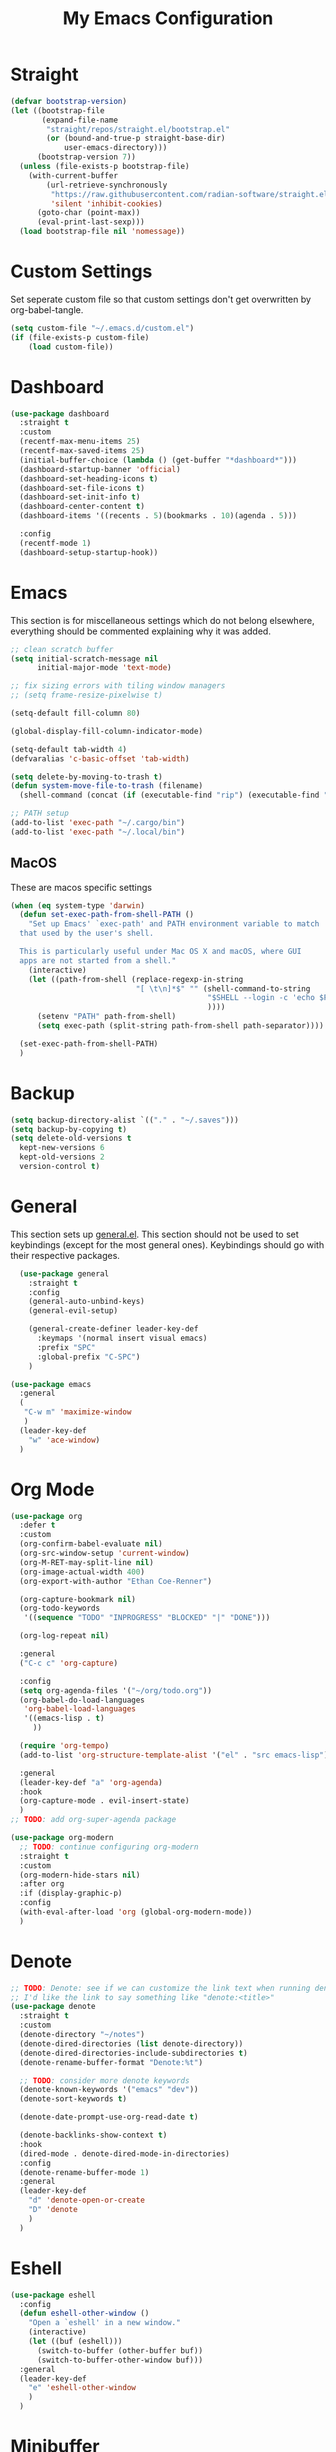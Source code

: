 #+TITLE: My Emacs Configuration
#+PROPERTY: header-args:emacs-lisp :tangle ~/.emacs.d/init.el

* Straight
#+begin_src emacs-lisp
  (defvar bootstrap-version)
  (let ((bootstrap-file
		 (expand-file-name
		  "straight/repos/straight.el/bootstrap.el"
		  (or (bound-and-true-p straight-base-dir)
			  user-emacs-directory)))
		(bootstrap-version 7))
	(unless (file-exists-p bootstrap-file)
	  (with-current-buffer
		  (url-retrieve-synchronously
		   "https://raw.githubusercontent.com/radian-software/straight.el/develop/install.el"
		   'silent 'inhibit-cookies)
		(goto-char (point-max))
		(eval-print-last-sexp)))
	(load bootstrap-file nil 'nomessage))
#+end_src

* Custom Settings
Set seperate custom file so that custom settings don't get overwritten by org-babel-tangle.
#+begin_src emacs-lisp
  (setq custom-file "~/.emacs.d/custom.el")
  (if (file-exists-p custom-file)
      (load custom-file))
#+end_src

* Dashboard
#+begin_src emacs-lisp
  (use-package dashboard
	:straight t
	:custom
	(recentf-max-menu-items 25)
	(recentf-max-saved-items 25)
	(initial-buffer-choice (lambda () (get-buffer "*dashboard*")))
	(dashboard-startup-banner 'official)
	(dashboard-set-heading-icons t)
	(dashboard-set-file-icons t)
	(dashboard-set-init-info t)
	(dashboard-center-content t)
	(dashboard-items '((recents . 5)(bookmarks . 10)(agenda . 5)))

	:config
	(recentf-mode 1)
	(dashboard-setup-startup-hook))
#+end_src

* Emacs
This section is for miscellaneous settings which do not belong elsewhere, everything should be commented explaining why it was added.
#+begin_src emacs-lisp
  ;; clean scratch buffer
  (setq initial-scratch-message nil
		initial-major-mode 'text-mode)

  ;; fix sizing errors with tiling window managers
  ;; (setq frame-resize-pixelwise t)

  (setq-default fill-column 80)

  (global-display-fill-column-indicator-mode)

  (setq-default tab-width 4)
  (defvaralias 'c-basic-offset 'tab-width)

  (setq delete-by-moving-to-trash t)
  (defun system-move-file-to-trash (filename)
	(shell-command (concat (if (executable-find "rip") (executable-find "rip") (executable-find "rm")) " " filename)))

  ;; PATH setup
  (add-to-list 'exec-path "~/.cargo/bin")
  (add-to-list 'exec-path "~/.local/bin")
#+end_src

** MacOS
These are macos specific settings
#+begin_src emacs-lisp
  (when (eq system-type 'darwin)
	(defun set-exec-path-from-shell-PATH ()
	  "Set up Emacs' `exec-path' and PATH environment variable to match
	that used by the user's shell.

	This is particularly useful under Mac OS X and macOS, where GUI
	apps are not started from a shell."
	  (interactive)
	  (let ((path-from-shell (replace-regexp-in-string
							  "[ \t\n]*$" "" (shell-command-to-string
											  "$SHELL --login -c 'echo $PATH'"
											  ))))
		(setenv "PATH" path-from-shell)
		(setq exec-path (split-string path-from-shell path-separator))))

	(set-exec-path-from-shell-PATH)
	)
#+end_src

* Backup
#+begin_src emacs-lisp
  (setq backup-directory-alist `(("." . "~/.saves")))
  (setq backup-by-copying t)
  (setq delete-old-versions t
	kept-new-versions 6
	kept-old-versions 2
	version-control t)
#+end_src

* General
This section sets up [[https://github.com/noctuid/general.el][general.el]]. This section should not be used to set keybindings (except for the most general ones).
Keybindings should go with their respective packages.
#+begin_src emacs-lisp
    (use-package general
      :straight t
      :config
      (general-auto-unbind-keys)
      (general-evil-setup)

      (general-create-definer leader-key-def
        :keymaps '(normal insert visual emacs)
        :prefix "SPC"
        :global-prefix "C-SPC")
      )

  (use-package emacs
	:general
	(
	 "C-w m" 'maximize-window
	 )
	(leader-key-def
	  "w" 'ace-window)
	)

#+end_src

* Org Mode
#+begin_src emacs-lisp
  (use-package org
	:defer t
	:custom
	(org-confirm-babel-evaluate nil)
	(org-src-window-setup 'current-window)
	(org-M-RET-may-split-line nil)
	(org-image-actual-width 400)
	(org-export-with-author "Ethan Coe-Renner")

	(org-capture-bookmark nil)
	(org-todo-keywords
	 '((sequence "TODO" "INPROGRESS" "BLOCKED" "|" "DONE")))

	(org-log-repeat nil)

	:general
	("C-c c" 'org-capture)

	:config
	(setq org-agenda-files '("~/org/todo.org"))
	(org-babel-do-load-languages
	 'org-babel-load-languages
	 '((emacs-lisp . t)
	   ))

	(require 'org-tempo)
	(add-to-list 'org-structure-template-alist '("el" . "src emacs-lisp"))

	:general
	(leader-key-def "a" 'org-agenda)
	:hook
	(org-capture-mode . evil-insert-state)
	)
  ;; TODO: add org-super-agenda package

  (use-package org-modern
	;; TODO: continue configuring org-modern
	:straight t
	:custom
	(org-modern-hide-stars nil)
	:after org
	:if (display-graphic-p)
	:config
	(with-eval-after-load 'org (global-org-modern-mode))
	)
#+end_src

* Denote
#+begin_src emacs-lisp
  ;; TODO: Denote: see if we can customize the link text when running denote-link
  ;; I'd like the link to say something like "denote:<title>"
  (use-package denote
	:straight t
	:custom
	(denote-directory "~/notes")
	(denote-dired-directories (list denote-directory))
	(denote-dired-directories-include-subdirectories t)
	(denote-rename-buffer-format "Denote:%t")

	;; TODO: consider more denote keywords
	(denote-known-keywords '("emacs" "dev"))
	(denote-sort-keywords t)

	(denote-date-prompt-use-org-read-date t)

	(denote-backlinks-show-context t)
	:hook
	(dired-mode . denote-dired-mode-in-directories)
	:config
	(denote-rename-buffer-mode 1)
	:general
	(leader-key-def
	  "d" 'denote-open-or-create
	  "D" 'denote
	  )
	)
#+end_src

* Eshell
#+begin_src emacs-lisp
  (use-package eshell
	:config
	(defun eshell-other-window ()
	  "Open a `eshell' in a new window."
	  (interactive)
	  (let ((buf (eshell)))
		(switch-to-buffer (other-buffer buf))
		(switch-to-buffer-other-window buf)))
	:general
	(leader-key-def
	  "e" 'eshell-other-window
	  )
	)
#+end_src

* Minibuffer
#+begin_src emacs-lisp
  (use-package vertico
	:straight t
	:custom
	(vertico-count 20)
	(vertico-resize t)
	:config
	(vertico-mode)
	)

  (use-package vertico-directory
	:after vertico
	:ensure nil
	;; More convenient directory navigation commands
	:bind (:map vertico-map
				("RET" . vertico-directory-enter)
				("DEL" . vertico-directory-delete-char)
				("M-DEL" . vertico-directory-delete-word))
	;; Tidy shadowed file names
	:hook (rfn-eshadow-update-overlay . vertico-directory-tidy))

  (use-package savehist
    :straight t
    :after vertico
    :config
    (savehist-mode))

  (use-package orderless
    :straight t
    :after vertico
    :custom
    (completion-styles '(orderless basic))
    (completion-category-defaults nil)
    (completion-category-overrides '((file (styles partial-completion))))
    )

  (use-package emacs
    :init
    ;; Add prompt indicator to `completing-read-multiple'.
    ;; We display [CRM<separator>], e.g., [CRM,] if the separator is a comma.
    (defun crm-indicator (args)
      (cons (format "[CRM%s] %s"
                    (replace-regexp-in-string
                     "\\`\\[.*?]\\*\\|\\[.*?]\\*\\'" ""
                     crm-separator)
                    (car args))
            (cdr args)))
    (advice-add #'completing-read-multiple :filter-args #'crm-indicator)

    ;; Do not allow the cursor in the minibuffer prompt
    (setq minibuffer-prompt-properties
          '(read-only t cursor-intangible t face minibuffer-prompt))
    (add-hook 'minibuffer-setup-hook #'cursor-intangible-mode)

    ;; Emacs 28: Hide commands in M-x which do not work in the current mode.
    ;; Vertico commands are hidden in normal buffers.
    (setq read-extended-command-predicate
          #'command-completion-default-include-p)

    ;; Enable recursive minibuffers
    (setq enable-recursive-minibuffers t))


  (use-package consult
    :straight t
    :after vertico
    :custom
    (consult-project-root-function #'projectile-project-root)
    :config
    (autoload 'projectile-project-root "projectile")

    :general
    (:states '(normal visual)
             "/" 'consult-line)

    (leader-key-def
      "b" 'consult-buffer
      "B" 'consult-bookmark
      "r" 'consult-recent-file
      "i" 'consult-imenu
      "s" 'consult-ripgrep
      )
    )

  (use-package marginalia
    :straight t
    :after vertico
    :custom
    (marginalia-annotators '(marginalia-annotators-heavy))
    :config
    (marginalia-mode)
    )
#+end_src

* Embark
#+begin_src emacs-lisp
  (use-package embark
    :straight t
    :defer t
    :custom
    ;; Optionally replace the key help with a completing-read interface
    (prefix-help-command #'embark-prefix-help-command)
    :general
    ("M-m"  'embark-act)         ;; pick some comfortable binding
    ("C-;" 'embark-dwim)        ;; good alternative: M-.
    ("C-h B" 'embark-bindings) ;; alternative for `describe-bindings'

    :config

    ;; Hide the mode line of the Embark live/completions buffers
    (add-to-list 'display-buffer-alist
                 '("\\`\\*Embark Collect \\(Live\\|Completions\\)\\*"
                   nil
                   (window-parameters (mode-line-format . none)))))

  (use-package embark-consult
    :straight t
    :after (embark consult)
    :demand t ; only necessary if you have the hook below
    ;; if you want to have consult previews as you move around an
    ;; auto-updating embark collect buffer
    :hook
    (embark-collect-mode . consult-preview-at-point-mode))
#+end_src

* Literate Calc
#+begin_src emacs-lisp
  (use-package literate-calc-mode
    :straight t)
#+end_src

* EVIL
setup evil and related packages
#+begin_src emacs-lisp
  (use-package evil
	:straight t
	:config
	(use-package undo-tree :straight t
	  :custom
	  (evil-undo-system 'undo-tree)
	  (undo-tree-visualizer-diff t)
	  (undo-tree-visualizer-timestamps t)
	  (undo-tree-auto-save-history nil)
	  :config
	  (global-undo-tree-mode)
	  )
	(use-package evil-collection
	  :straight t
	  :after evil
	  :config
	  (evil-collection-init))

	(use-package evil-goggles
	  :straight t
	  :config
	  (evil-goggles-mode 1))

	(use-package evil-commentary
	  :straight t
	  :config
	  (evil-commentary-mode 1))

	(use-package evil-snipe
	  :straight t
	  :config
	  (evil-snipe-mode 1)
	  (evil-snipe-override-mode 1)
	  :custom
	  (evil-snipe-scope 'visible)
	  (evil-snipe-repeat-scope 'visible)
	  :hook (magit-mode . turn-off-evil-snipe-override-mode)
	  )

	(use-package evil-multiedit
	  :straight t
	  :general
	  (:states '(normal visual)
			   "R" 'evil-multiedit-match-all
			   "M-d" 'evil-multiedit-match-and-next
			   "M-D" 'evil-multiedit-match-and-prev
			   )
	  )
	(use-package evil-surround
	  :straight t
	  :config
	  (global-evil-surround-mode 1))

	(evil-mode 1)
	(general-def
	  "C-M-u" 'universal-argument ;; doesn't work with :general for some reason
	  )

	:custom
	(evil-want-C-u-scroll t)
	(evil-respect-visual-line-mode t)
	(evil-want-keybinding nil)

	)
#+end_src

* Help
#+begin_src emacs-lisp
  (use-package which-key
	:straight t
	:config
	(which-key-mode)
	:custom
	(which-key-idle-delay 0.3))

  (use-package helpful
	:straight t
	:general
	(
	 "C-h f" 'helpful-callable
	 "C-h v" 'helpful-variable
	 "C-h k" 'helpful-key
	 )
	(leader-key-def
	  "h" 'helpful-at-point)
	)

  (use-package define-word
	:straight t
	:general
	("C-h C-w" 'define-word-at-point)
	)

  (use-package devdocs
	:straight t
	:general
	(leader-key-def
	  "l" 'devdocs-lookup)
	:hook
	(c-mode . (lambda () (setq-local devdocs-current-docs '("c"))))
	(python-mode . (lambda () (setq-local devdocs-current-docs '("python~3.12"))))
	)
#+end_src

* Editing
This section contains packages and settings for
non-evil specific editing
#+begin_src emacs-lisp
  ;; Delimiters
  (use-package rainbow-delimiters
    :straight t
    :hook (prog-mode . rainbow-delimiters-mode))

  (show-paren-mode 1)
  (electric-pair-mode 1)
  (setq electric-pair-inhibit-predicate 'electric-pair-conservative-inhibit)
#+end_src
* Navigation
This section contains packages/configuration for
non-evil-specific navigation
#+begin_src emacs-lisp
  (use-package avy
    :straight t
    :general
    ("C-s" 'avy-goto-char-timer)
    )

  (use-package smartscan
    :straight t
    :hook (prog-mode . smartscan-mode))

  (use-package deadgrep
    :straight t
    :custom
    (deadgrep-executable "~/.cargo/bin/rg")

    :general
    (leader-key-def
      "f" 'deadgrep))

  (which-function-mode)
  (setq which-func-unknown "n/a")

  ;; prefer ripgrep > ugrep > grep for xref
  (setq xref-search-program
		(cond
		 ((or (executable-find "ripgrep")
			  (executable-find "rg"))
		  'ripgrep)
		 ((executable-find "ugrep")
		  'ugrep)
		 (t
		  'grep)))
#+end_src

* Formatting
Automatic formatting
#+begin_src emacs-lisp
  (use-package aggressive-indent
    :straight t
    :config
    (global-aggressive-indent-mode 1)
    )

  (use-package format-all
    :straight t
    :hook
    (prog-mode . format-all-mode)
    )
#+end_src

* Git
Setup git integration
#+begin_src emacs-lisp
  (use-package transient
	:straight t)

  (use-package magit
	:commands magit-status
	:straight t
	:config
	(use-package magit-todos
	  :straight t
	  :config
	  (magit-todos-mode 1)

	  :after magit)

	(when (eq system-type 'darwin)
	  ;; needed for magit on mac
	  (use-package sqlite3
		:straight t)
	  )
	:general
	(leader-key-def
	  "g" 'magit-status)
	)

  (use-package diff-hl
	:straight t
	:config
	(global-diff-hl-mode))

  (use-package git-modes
	:straight t)

  (use-package git-timemachine
	:straight t
	:config
	(eval-after-load 'git-timemachine
	  '(progn
		 (evil-make-overriding-map git-timemachine-mode-map 'normal)
		 ;; force update evil keymaps after git-timemachine-mode loaded
		 (add-hook 'git-timemachine-mode-hook #'evil-normalize-keymaps)))
	)
#+end_src

* Project Management
#+begin_src emacs-lisp
  (use-package projectile
	:straight t
	:demand t
	:config
	(projectile-mode +1)

	:custom
	(projectile-switch-project-action #'projectile-dired)
	:general
	(leader-key-def
	  "p" 'projectile-command-map
	  ))
#+end_src

* Major Modes
Set up major modes for languages, etc
#+begin_src emacs-lisp
  (use-package toml-mode :straight t
    :mode "\\.toml\\'")
  (use-package yaml-mode
    :straight t
    :mode "\\.yml\\'"
    )
  (use-package rustic :straight t)
  (use-package nix-mode :straight t
    :mode "\\.nix\\'")

  (use-package json-mode :straight t
    :mode "\\.json\\'")

  (use-package kbd-mode
    :straight (kbd-mode :type git :host github :repo "kmonad/kbd-mode")
    :mode "\\.kbd\\'")

  (use-package haskell-mode
    :straight t)

  (use-package yuck-mode
    :straight t)

  (use-package just-mode
    :straight t)
#+end_src

* Checkers
Set up checkers, i.e. syntax checking, spell checkers, etc
#+begin_src emacs-lisp
  (use-package flycheck
    :straight t
    :custom
    (flycheck-disabled-checkers '(haskell-stack-ghc))
    :config (global-flycheck-mode)
    )
#+end_src

* Completion
#+begin_src emacs-lisp
  (use-package company
    :straight t
    :custom
    (company-minimum-prefix-length 3)
    :hook
    (after-init . global-company-mode)
    )
#+end_src

* GUI
Set gui settings, theme, fonts, etc
#+begin_src emacs-lisp
  ;; disabling useless ui elements
  (scroll-bar-mode -1)
  (menu-bar-mode -1)
  (tool-bar-mode -1)
  (setq inhibit-startup-screen t)

  (use-package all-the-icons
	:straight t
	:if (display-graphic-p))

  (use-package idle-highlight-mode
	:straight t
	:custom
	(idle-highlight-idle-time 0.2)

	:hook
	((prog-mode text-mode) . idle-highlight-mode)
	)

  (use-package lin
	:straight t
	:custom
	(lin-face 'lin-green)
	(setq lin-mode-hooks
		  '(
			dired-mode-hook
			elfeed-search-mode-hook
			git-rebase-mode-hook
			grep-mode-hook
			ibuffer-mode-hook
			ilist-mode-hook
			log-view-mode-hook
			magit-log-mode-hook
			occur-mode-hook
			org-agenda-mode-hook
			proced-mode-hook
			tabulated-list-mode-hook))
	:config
	(lin-global-mode 1))

  (use-package pulsar
	:straight t
	;; TODO: customize which functions trigger pulsing
	:config
	(pulsar-global-mode 1))

  ;; font
  (set-face-attribute 'default nil :font "Fira Code" :height 120)
  (set-face-attribute 'fixed-pitch nil :font "Fira Code" :height 120)

  ;; line numbers
  (dolist (mode '(text-mode-hook
				  prog-mode-hook
				  conf-mode-hook
				  rust-mode-hook))
	(add-hook mode (lambda () (setq display-line-numbers 'relative))))

  ;;modeline
  (use-package rich-minority
	:straight t
	:custom
	(rm-blacklist "")
	:config
	(rich-minority-mode 1)
	)

  (use-package moody
	:straight t
	:custom
	(x-underline-at-descent-line t)
	:config
	(moody-replace-mode-line-front-space)
	(moody-replace-mode-line-buffer-identification)
	(moody-replace-vc-mode)
	(moody-replace-eldoc-minibuffer-message-function)
	)

  (use-package rainbow-mode
	:straight t)

  (use-package hl-todo
	:straight t
	:hook
	(prog-mode . hl-todo-mode)
	)
#+end_src

* RSS
#+begin_src emacs-lisp
  (use-package elfeed
    :straight t
    :custom
    (elfeed-feeds '(
                    ;; Blogs
                    ("http://nullprogram.com/feed/" blog)
                    ("https://www.astralcodexten.com/feed" blog)
                    ("https://feeds.feedburner.com/mrmoneymustache" blog)
                    ("https://sourcehut.org/blog/index.xml" blog)
                    ("https://drewdevault.com/blog/index.xml" blog)

                    ;; Multi feeds
                    "https://planet.emacslife.com/atom.xml"

                    ;; Comics
                    ("https://xkcd.com/atom.xml" comic)
                    ))
    :general
    (leader-key-def
      "n" 'elfeed
      )
    )
#+end_src

* Theme
#+begin_src emacs-lisp
  (use-package ef-themes
	:straight t
	:demand t
	:custom
	(ef-themes-to-toggle '(ef-bio ef-spring))
	:config
	;; Disable all other themes to avoid awkward blending:
	(mapc #'disable-theme custom-enabled-themes)

	(ef-themes-select 'ef-bio)

	:general
	("C-c t" 'ef-themes-toggle)
	)
#+end_src

# Local Variables: 
# eval: (add-hook 'after-save-hook (lambda ()(if (y-or-n-p "Tangle?")(org-babel-tangle))) nil t) 
# End:

